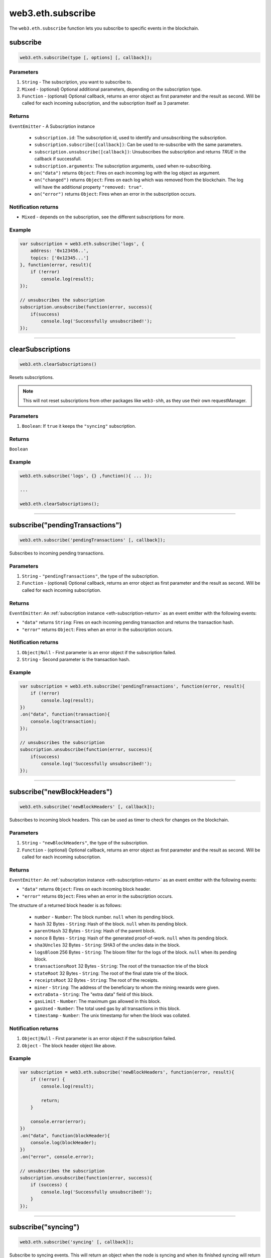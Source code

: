 .. _eth-subscribe:

=========
web3.eth.subscribe
=========

The ``web3.eth.subscribe`` function lets you subscribe to specific events in the blockchain.



subscribe
=====================

.. code-block:: javascript

    web3.eth.subscribe(type [, options] [, callback]);

----------
Parameters
----------

1. ``String`` - The subscription, you want to subscribe to.
2. ``Mixed`` - (optional) Optional additional parameters, depending on the subscription type.
3. ``Function`` - (optional) Optional callback, returns an error object as first parameter and the result as second. Will be called for each incoming subscription, and the subscription itself as 3 parameter.

.. _eth-subscription-return:

-------
Returns
-------

``EventEmitter`` - A Subscription instance

    - ``subscription.id``: The subscription id, used to identify and unsubscribing the subscription.
    - ``subscription.subscribe([callback])``: Can be used to re-subscribe with the same parameters.
    - ``subscription.unsubscribe([callback])``: Unsubscribes the subscription and returns `TRUE` in the callback if successfull.
    - ``subscription.arguments``: The subscription arguments, used when re-subscribing.
    - ``on("data")`` returns ``Object``: Fires on each incoming log with the log object as argument.
    - ``on("changed")`` returns ``Object``: Fires on each log which was removed from the blockchain. The log will have the additional property ``"removed: true"``.
    - ``on("error")`` returns ``Object``: Fires when an error in the subscription occurs.

----------------
Notification returns
----------------

- ``Mixed`` - depends on the subscription, see the different subscriptions for more.

-------
Example
-------

.. code-block:: javascript

    var subscription = web3.eth.subscribe('logs', {
        address: '0x123456..',
        topics: ['0x12345...']
    }, function(error, result){
        if (!error)
            console.log(result);
    });

    // unsubscribes the subscription
    subscription.unsubscribe(function(error, success){
        if(success)
            console.log('Successfully unsubscribed!');
    });


------------------------------------------------------------------------------


clearSubscriptions
=====================

.. code-block:: javascript

    web3.eth.clearSubscriptions()

Resets subscriptions.

.. note:: This will not reset subscriptions from other packages like ``web3-shh``, as they use their own requestManager.

----------
Parameters
----------

1. ``Boolean``: If ``true`` it keeps the ``"syncing"`` subscription.

-------
Returns
-------

``Boolean``

-------
Example
-------

.. code-block:: javascript

    web3.eth.subscribe('logs', {} ,function(){ ... });

    ...

    web3.eth.clearSubscriptions();


------------------------------------------------------------------------------


subscribe("pendingTransactions")
=====================

.. code-block:: javascript

    web3.eth.subscribe('pendingTransactions' [, callback]);

Subscribes to incoming pending transactions.

----------
Parameters
----------

1. ``String`` - ``"pendingTransactions"``, the type of the subscription.
2. ``Function`` - (optional) Optional callback, returns an error object as first parameter and the result as second. Will be called for each incoming subscription.

-------
Returns
-------

``EventEmitter``: An :ref:`subscription instance <eth-subscription-return>` as an event emitter with the following events:

- ``"data"`` returns ``String``: Fires on each incoming pending transaction and returns the transaction hash.
- ``"error"`` returns ``Object``: Fires when an error in the subscription occurs.

----------------
Notification returns
----------------

1. ``Object|Null`` - First parameter is an error object if the subscription failed.
2. ``String`` - Second parameter is the transaction hash.

-------
Example
-------


.. code-block:: javascript

    var subscription = web3.eth.subscribe('pendingTransactions', function(error, result){
        if (!error)
            console.log(result);
    })
    .on("data", function(transaction){
        console.log(transaction);
    });

    // unsubscribes the subscription
    subscription.unsubscribe(function(error, success){
        if(success)
            console.log('Successfully unsubscribed!');
    });


------------------------------------------------------------------------------


subscribe("newBlockHeaders")
=====================

.. code-block:: javascript

    web3.eth.subscribe('newBlockHeaders' [, callback]);

Subscribes to incoming block headers. This can be used as timer to check for changes on the blockchain.

----------
Parameters
----------

1. ``String`` - ``"newBlockHeaders"``, the type of the subscription.
2. ``Function`` - (optional) Optional callback, returns an error object as first parameter and the result as second. Will be called for each incoming subscription.

-------
Returns
-------

``EventEmitter``: An :ref:`subscription instance <eth-subscription-return>` as an event emitter with the following events:

- ``"data"`` returns ``Object``: Fires on each incoming block header.
- ``"error"`` returns ``Object``: Fires when an error in the subscription occurs.

The structure of a returned block header is as follows:

    - ``number`` - ``Number``: The block number. ``null`` when its pending block.
    - ``hash`` 32 Bytes - ``String``: Hash of the block. ``null`` when its pending block.
    - ``parentHash`` 32 Bytes - ``String``: Hash of the parent block.
    - ``nonce`` 8 Bytes - ``String``: Hash of the generated proof-of-work. ``null`` when its pending block.
    - ``sha3Uncles`` 32 Bytes - ``String``: SHA3 of the uncles data in the block.
    - ``logsBloom`` 256 Bytes - ``String``: The bloom filter for the logs of the block. ``null`` when its pending block.
    - ``transactionsRoot`` 32 Bytes - ``String``: The root of the transaction trie of the block
    - ``stateRoot`` 32 Bytes - ``String``: The root of the final state trie of the block.
    - ``receiptsRoot`` 32 Bytes - ``String``: The root of the receipts.
    - ``miner`` - ``String``: The address of the beneficiary to whom the mining rewards were given.
    - ``extraData`` - ``String``: The "extra data" field of this block.
    - ``gasLimit`` - ``Number``: The maximum gas allowed in this block.
    - ``gasUsed`` - ``Number``: The total used gas by all transactions in this block.
    - ``timestamp`` - ``Number``: The unix timestamp for when the block was collated.

----------------
Notification returns
----------------

1. ``Object|Null`` - First parameter is an error object if the subscription failed.
2. ``Object`` - The block header object like above.

-------
Example
-------


.. code-block:: javascript

    var subscription = web3.eth.subscribe('newBlockHeaders', function(error, result){
        if (!error) {
            console.log(result);

            return;
        }

        console.error(error);
    })
    .on("data", function(blockHeader){
        console.log(blockHeader);
    })
    .on("error", console.error);

    // unsubscribes the subscription
    subscription.unsubscribe(function(error, success){
        if (success) {
            console.log('Successfully unsubscribed!');
        }
    });

------------------------------------------------------------------------------


subscribe("syncing")
=====================

.. code-block:: javascript

    web3.eth.subscribe('syncing' [, callback]);

Subscribe to syncing events. This will return an object when the node is syncing and when its finished syncing will return ``FALSE``.

----------
Parameters
----------

1. ``String`` - ``"syncing"``, the type of the subscription.
2. ``Function`` - (optional) Optional callback, returns an error object as first parameter and the result as second. Will be called for each incoming subscription.

-------
Returns
-------

``EventEmitter``: An :ref:`subscription instance <eth-subscription-return>` as an event emitter with the following events:

- ``"data"`` returns ``Object``: Fires on each incoming sync object as argument.
- ``"changed"`` returns ``Object``: Fires when the synchronisation is started with ``true`` and when finished with ``false``.
- ``"error"`` returns ``Object``: Fires when an error in the subscription occurs.

For the structure of a returned event ``Object`` see :ref:`web3.eth.isSyncing return values <eth-issyncing-return>`.

----------------
Notification returns
----------------

1. ``Object|Null`` - First parameter is an error object if the subscription failed.
2. ``Object|Boolean`` - The syncing object, when started it will return ``true`` once or when finished it will return `false` once.

-------
Example
-------


.. code-block:: javascript

    var subscription = web3.eth.subscribe('syncing', function(error, sync){
        if (!error)
            console.log(sync);
    })
    .on("data", function(sync){
        // show some syncing stats
    })
    .on("changed", function(isSyncing){
        if(isSyncing) {
            // stop app operation
        } else {
            // regain app operation
        }
    });

    // unsubscribes the subscription
    subscription.unsubscribe(function(error, success){
        if(success)
            console.log('Successfully unsubscribed!');
    });

------------------------------------------------------------------------------


subscribe("logs")
=====================

.. code-block:: javascript

    web3.eth.subscribe('logs', options [, callback]);

Subscribes to incoming logs, filtered by the given options.

----------
Parameters
----------

1. ``"logs"`` - ``String``, the type of the subscription.
2. ``Object`` - The subscription options
  - ``fromBlock`` - ``Number``: The number of the earliest block. By default ``null``.
  - ``address`` - ``String|Array``: An address or a list of addresses to only get logs from particular account(s).
  - ``topics`` - ``Array``: An array of values which must each appear in the log entries. The order is important, if you want to leave topics out use ``null``, e.g. ``[null, '0x00...']``. You can also pass another array for each topic with options for that topic e.g. ``[null, ['option1', 'option2']]``
3. ``callback`` - ``Function``: (optional) Optional callback, returns an error object as first parameter and the result as second. Will be called for each incoming subscription.

-------
Returns
-------

``EventEmitter``: An :ref:`subscription instance <eth-subscription-return>` as an event emitter with the following events:

- ``"data"`` returns ``Object``: Fires on each incoming log with the log object as argument.
- ``"changed"`` returns ``Object``: Fires on each log which was removed from the blockchain. The log will have the additional property ``"removed: true"``.
- ``"error"`` returns ``Object``: Fires when an error in the subscription occurs.

For the structure of a returned event ``Object`` see :ref:`web3.eth.getPastEvents return values <eth-getpastlogs-return>`.

----------------
Notification returns
----------------

1. ``Object|Null`` - First parameter is an error object if the subscription failed.
2. ``Object`` - The log object like in :ref:`web3.eth.getPastEvents return values <eth-getpastlogs-return>`.

-------
Example
-------


.. code-block:: javascript

    var subscription = web3.eth.subscribe('logs', {
        address: '0x123456..',
        topics: ['0x12345...']
    }, function(error, result){
        if (!error)
            console.log(result);
    })
    .on("data", function(log){
        console.log(log);
    })
    .on("changed", function(log){
    });

    // unsubscribes the subscription
    subscription.unsubscribe(function(error, success){
        if(success)
            console.log('Successfully unsubscribed!');
    });
